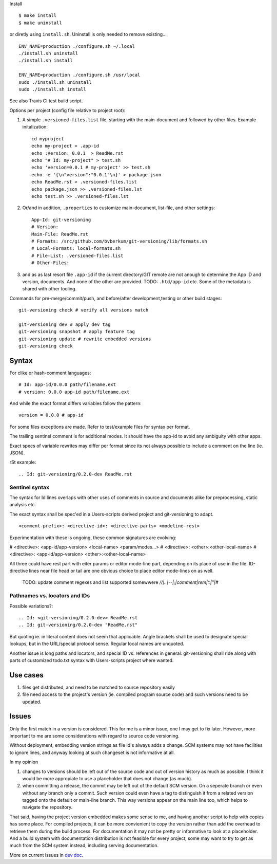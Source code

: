 Install ::

  $ make install
  $ make uninstall

or diretly using ``install.sh``. Uninstall is only needed to remove existing... ::

  ENV_NAME=production ./configure.sh ~/.local
  ./install.sh uninstall
  ./install.sh install

  ENV_NAME=production ./configure.sh /usr/local
  sudo ./install.sh uninstall
  sudo ./install.sh install

See also Travis CI test build script.


Options per project (config file relative to project root):

1. A simple ``.versioned-files.list`` file, starting with the main-document and followed
   by other files. Example initalization::

      cd myproject
      echo my-project > .app-id
      echo :Version: 0.0.1  > ReadMe.rst
      echo "# Id: my-project" > test.sh
      echo 'version=0.0.1 # my-project' >> test.sh
      echo -e '{\n"version":"0.0.1"\n}' > package.json
      echo ReadMe.rst > .versioned-files.list
      echo package.json >> .versioned-files.lst
      echo test.sh >> .versioned-files.lst


2. Or/and in addition, ``.properties`` to customize main-document, list-file, and other
   settings::

      App-Id: git-versioning
      # Version:
      Main-File: ReadMe.rst
      # Formats: /src/github.com/bvberkum/git-versioning/lib/formats.sh
      # Local-Formats: local-formats.sh
      # File-List: .versioned-files.list
      # Other-Files:

3. and as as last resort file ``.app-id`` if
   the current directory/GIT remote are not anough to determine the App ID and version, documents. And none of the other are provided. TODO: ``.htd/app-id`` etc. Some of the metadata is shared with other tooling.


Commands for pre-merge/commit/push, and before/after development,testing or
other build stages:

::

  git-versioning check # verify all versions match

  git-versioning dev # apply dev tag
  git-versioning snapshot # apply feature tag
  git-versioning update # rewrite embedded versions
  git-versioning check


Syntax
------
For clike or hash-comment languages::

  # Id: app-id/0.0.0 path/filename.ext
  # version: 0.0.0 app-id path/filename.ext

And while the exact format differs variables follow the pattern::

  version = 0.0.0 # app-id

For some files exceptions are made. Refer to test/example files for syntax
per format.

The trailing sentinel comment is for additional modes. It should
have the app-id to avoid any ambiguity with other apps.

Exact specs of variable rewrites may differ per format since its not always
possible to include a comment on the line (ie. JSON).

rSt example::

  .. Id: git-versioning/0.2.0-dev ReadMe.rst

Sentinel syntax
_______________
The syntax for Id lines overlaps with other uses of comments in source and
documents alike for preprocessing, static analysis etc.

The exact syntax shall be spec'ed in a Users-scripts derived project and git-versioning to adapt.
::

   <comment-prefix>: <directive-id>: <directive-parts> <modeline-rest>

Experimentation with these is ongoing, these common signatures are evolving:

# <directive>: <app-id/app-version> <local-name> <param/modes...>
# <directive>: <other>:<other-local-name>
# <directive>: <app-id/app-version> <other>:<other-local-name>

All three could have rest part with eiter params or editor mode-line part,
depending on its place of use in the file. ID-directive lines near file head or tail are one obvious choice to place editor mode-lines on as well.

..

   TODO: update comment regexes and list supported somewwere `\/\/|..|--|;|comment|rem|::|"|#`

Pathnames vs. locators and IDs
_______________________________
Possible variations?::

  .. Id: <git-versioning/0.2.0-dev> ReadMe.rst
  .. Id: git-versioning/0.2.0-dev "ReadMe.rst"

But quoting ie. in literal content does not seem that applicable.
Angle brackets shall be used to designate special lookups, but in the
URL/special protocol sense. Regular local names are unquoted.

Another issue is long paths and locators, and special ID vs. references in
general. git-versioning shall ride along with parts of customized todo.txt syntax
with Users-scripts project where wanted.


Use cases
---------

1. files get distributed, and need to be matched to source repository easily
2. file need access to the project's version (ie. compiled program source code)
   and such versions need to be updated.

Issues
------

Only the first match in a version is considered. This for me is a minor issue,
one I may get to fix later. However, more important to me are some
considerations with regard to source code versioning.

Without deployment, embedding version strings as file Id's always adds a change.
SCM systems may not have facilities to ignore lines, and anyway looking at such
changeset is not informative at all.

In my opinion

1. changes to versions should be left out of the source code and out of version
   history as much as possible. I think it would be more appropiate to use a
   placeholder that does not change (as much).

2. when committing a release, the commit may be left out of the default SCM
   version. On a seperate branch or even without any branch only a commit.
   Such version could even have a tag to distinguish it from a related version
   tagged onto the default or main-line branch. This way versions appear on the
   main line too, which helps to navigate the repository.

That said, having the project version embedded makes some sense to me, and
having another script to help with copies has some place. For compiled projects,
it can be more convienient to copy the version rather than add the overhead to
retrieve them during the build process. For documentation it may not be pretty
or informative to look at a placeholder. And a build system with documentation
distribution is not feasible for every project, some may want to try to get as
much from the SCM system instead, including serving documentation.

More on current issues in `dev doc <./dev.rst>`_.
